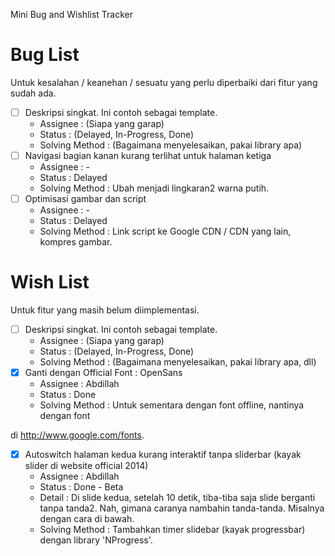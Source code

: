 Mini Bug and Wishlist Tracker



* Bug List
Untuk kesalahan / keanehan / sesuatu yang perlu diperbaiki dari fitur
yang sudah ada.

  + [ ] Deskripsi singkat. Ini contoh sebagai template.
    - Assignee : (Siapa yang garap)
    - Status : (Delayed, In-Progress, Done)
    - Solving Method :
      (Bagaimana menyelesaikan, pakai library apa)

  + [ ] Navigasi bagian kanan kurang terlihat untuk halaman ketiga
    - Assignee : -
    - Status : Delayed
    - Solving Method :
      Ubah menjadi lingkaran2 warna putih.

  + [ ] Optimisasi gambar dan script
    - Assignee : -
    - Status : Delayed
    - Solving Method :
      Link script ke Google CDN / CDN yang lain, kompres gambar.


* Wish List
Untuk fitur yang masih belum diimplementasi.

  + [ ] Deskripsi singkat. Ini contoh sebagai template.
    - Assignee : (Siapa yang garap)
    - Status : (Delayed, In-Progress, Done)
    - Solving Method :
      (Bagaimana menyelesaikan, pakai library apa, dll)

  + [X] Ganti dengan Official Font : OpenSans
    - Assignee : Abdillah
    - Status : Done
    - Solving Method :
      Untuk sementara dengan font offline, nantinya dengan font
di http://www.google.com/fonts.

  + [X] Autoswitch halaman kedua kurang interaktif tanpa sliderbar (kayak slider di website official 2014)
    - Assignee : Abdillah
    - Status : Done - Beta
    - Detail :
      Di slide kedua, setelah 10 detik, tiba-tiba saja slide berganti tanpa tanda2.
      Nah, gimana caranya nambahin tanda-tanda. Misalnya dengan cara di bawah.
    - Solving Method :
      Tambahkan timer slidebar (kayak progressbar) dengan library 'NProgress'.
